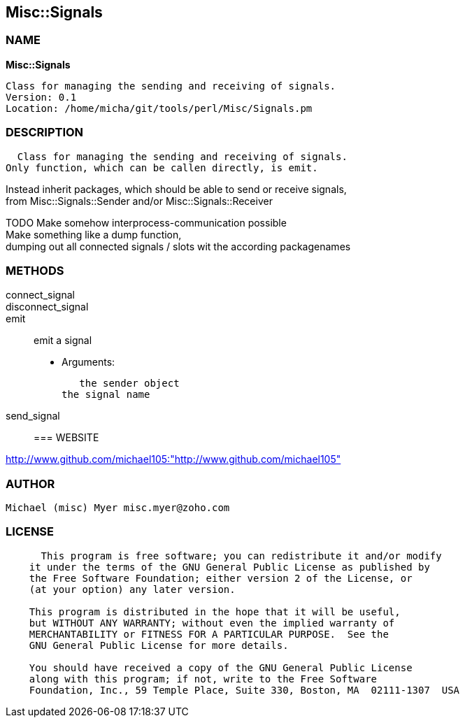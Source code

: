 
:hardbreaks:

== Misc::Signals 

=== NAME

*Misc::Signals* 

  Class for managing the sending and receiving of signals.
  Version: 0.1 
  Location: /home/micha/git/tools/perl/Misc/Signals.pm


=== DESCRIPTION

  Class for managing the sending and receiving of signals.
Only function, which can be callen directly, is emit.

Instead inherit packages, which should be able to send or receive signals,
from Misc::Signals::Sender and/or Misc::Signals::Receiver

TODO Make somehow interprocess-communication possible
Make something like a dump function, 
dumping out all connected signals / slots wit the according packagenames



=== METHODS

connect_signal::
   


disconnect_signal::

emit::
   
emit a signal

    - Arguments:

    the sender object
	the signal name


send_signal::
   




=== WEBSITE

http://www.github.com/michael105:"http://www.github.com/michael105"

=== AUTHOR
  Michael (misc) Myer misc.myer@zoho.com

=== LICENSE

```
  
      This program is free software; you can redistribute it and/or modify
    it under the terms of the GNU General Public License as published by
    the Free Software Foundation; either version 2 of the License, or
    (at your option) any later version.

    This program is distributed in the hope that it will be useful,
    but WITHOUT ANY WARRANTY; without even the implied warranty of
    MERCHANTABILITY or FITNESS FOR A PARTICULAR PURPOSE.  See the
    GNU General Public License for more details.

    You should have received a copy of the GNU General Public License
    along with this program; if not, write to the Free Software
    Foundation, Inc., 59 Temple Place, Suite 330, Boston, MA  02111-1307  USA

  

  
```


